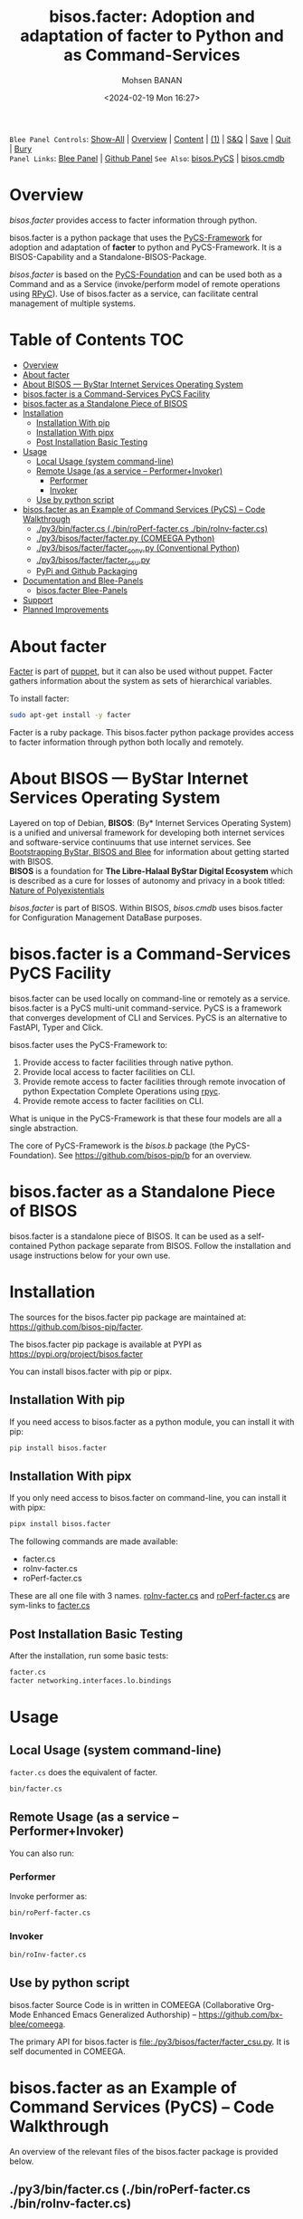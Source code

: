 #+title: bisos.facter:  Adoption and adaptation of facter to Python and as Command-Services
#+DATE: <2024-02-19 Mon 16:27>
#+AUTHOR: Mohsen BANAN
#+OPTIONS: toc:4

~Blee Panel Controls~: [[elisp:(show-all)][Show-All]] | [[elisp:(org-shifttab)][Overview]] | [[elisp:(progn (org-shifttab) (org-content))][Content]] | [[elisp:(delete-other-windows)][(1)]] | [[elisp:(progn (save-buffer) (kill-buffer))][S&Q]] | [[elisp:(save-buffer)][Save]]  | [[elisp:(kill-buffer)][Quit]]  | [[elisp:(bury-buffer)][Bury]]  \\
~Panel Links~:  [[file:../_nodeBase_/fullUsagePanel-en.org][Blee Panel]]  | [[file:./py3/panels/bisos.facter/_nodeBase_/fullUsagePanel-en.org][Github Panel]]
~See Also~: [[https://github.com/bisos-pip/pycs][bisos.PyCS]] | [[https://github.com/bisos-pip/cmdb][bisos.cmdb]]

* Overview

/bisos.facter/ provides access to facter information through python.

bisos.facter is a python package that uses the  [[https://github.com/bisos-pip/pycs][PyCS-Framework]] for adoption and
adaptation of *facter* to python and PyCS-Framework. It is a BISOS-Capability and
a Standalone-BISOS-Package.

/bisos.facter/ is based on the [[https://github.com/bisos-pip/b][PyCS-Foundation]] and can be used both as a Command
and as a Service (invoke/perform model of remote operations using [[https://github.com/tomerfiliba-org/rpyc][RPyC]]). Use of
bisos.facter as a service, can facilitate central management of multiple
systems.


* Table of Contents     :TOC:
- [[#overview][Overview]]
- [[#about-facter][About facter]]
- [[#about-bisos-----bystar-internet-services-operating-system][About BISOS --- ByStar Internet Services Operating System]]
- [[#bisosfacter-is-a-command-services-pycs-facility][bisos.facter is a Command-Services PyCS Facility]]
- [[#bisosfacter-as-a-standalone-piece-of-bisos][bisos.facter as a Standalone Piece of BISOS]]
- [[#installation][Installation]]
  - [[#installation-with-pip][Installation With pip]]
  - [[#installation-with-pipx][Installation With pipx]]
  - [[#post-installation-basic-testing][Post Installation Basic Testing]]
- [[#usage][Usage]]
  - [[#local-usage-system-command-line][Local Usage (system command-line)]]
  - [[#remote-usage-as-a-service----performerinvoker][Remote Usage (as a service -- Performer+Invoker)]]
    - [[#performer][Performer]]
    - [[#invoker][Invoker]]
  - [[#use-by-python-script][Use by python script]]
- [[#bisosfacter-as-an-example-of-command-services-pycs----code-walkthrough][bisos.facter as an Example of Command Services (PyCS) -- Code Walkthrough]]
  - [[#py3binfactercs--binroperf-factercs--binroinv-factercs][./py3/bin/facter.cs  (./bin/roPerf-facter.cs  ./bin/roInv-facter.cs)]]
  - [[#py3bisosfacterfacterpy-comeega-python][./py3/bisos/facter/facter.py (COMEEGA Python)]]
  - [[#py3bisosfacterfacter_convpy-conventional-python][./py3/bisos/facter/facter_conv.py (Conventional Python)]]
  - [[#py3bisosfacterfacter_csupy][./py3/bisos/facter/facter_csu.py]]
  - [[#pypi-and-github-packaging][PyPi and Github Packaging]]
- [[#documentation-and-blee-panels][Documentation and Blee-Panels]]
  - [[#bisosfacter-blee-panels][bisos.facter Blee-Panels]]
- [[#support][Support]]
- [[#planned-improvements][Planned Improvements]]

* About facter

[[https://www.puppet.com/docs/puppet/7/facter.html][Facter]]  is part of [[https://www.puppet.com/][puppet]], but it can also be used without puppet.
Facter gathers information about the system as sets of hierarchical variables.

To install facter:

#+begin_src bash
sudo apt-get install -y facter
#+end_src

Facter is a ruby package. This bisos.facter python package provides access to
facter information through python both locally and remotely.

* About BISOS --- ByStar Internet Services Operating System

Layered on top of Debian, *BISOS*: (By* Internet Services Operating System) is a
unified and universal framework for developing both internet services and
software-service continuums that use internet services. See [[https://github.com/bxGenesis/start][Bootstrapping
ByStar, BISOS and Blee]] for information about getting started with BISOS.\\
*BISOS* is a foundation for *The Libre-Halaal ByStar Digital Ecosystem* which is
described as a cure for losses of autonomy and privacy in a book titled: [[https://github.com/bxplpc/120033][Nature
of Polyexistentials]]

/bisos.facter/ is part of BISOS. Within BISOS, [[bisos.cmdb]] uses bisos.facter for
Configuration Management DataBase purposes.

* bisos.facter is a Command-Services PyCS Facility

bisos.facter can be used locally on command-line or remotely as a service.
bisos.facter is a PyCS multi-unit command-service.
PyCS is a framework that converges development of CLI and Services.
PyCS is an alternative to FastAPI, Typer and Click.

bisos.facter uses the PyCS-Framework to:

1) Provide access to facter facilities through native python.
2) Provide local access to facter facilities on CLI.
3) Provide remote access to facter facilities through remote invocation of
   python Expectation Complete Operations using [[https://github.com/tomerfiliba-org/rpyc][rpyc]].
4) Provide remote access to facter facilities on CLI.

What is unique in the PyCS-Framework is that these four models are all
a single abstraction.

The core of PyCS-Framework is the /bisos.b/ package (the PyCS-Foundation).
See https://github.com/bisos-pip/b for an overview.

* bisos.facter as a Standalone Piece of BISOS

bisos.facter is a standalone piece of BISOS. It can be used as a self-contained
Python package separate from BISOS. Follow the installation and usage
instructions below for your own use.


* Installation

The sources for the bisos.facter pip package are maintained at:
https://github.com/bisos-pip/facter.

The bisos.facter pip package is available at PYPI as
https://pypi.org/project/bisos.facter

You can install bisos.facter with pip or pipx.

** Installation With pip

If you need access to bisos.facter as a python module, you can install it with pip:

#+begin_src bash
pip install bisos.facter
#+end_src

** Installation With pipx

If you only need access to bisos.facter on command-line, you can install it with pipx:

#+begin_src bash
pipx install bisos.facter
#+end_src

The following commands are made available:
- facter.cs
- roInv-facter.cs
- roPerf-facter.cs

These are all one file with 3 names. _roInv-facter.cs_ and _roPerf-facter.cs_ are sym-links to _facter.cs_

** Post Installation Basic Testing

After the installation, run some basic tests:

#+begin_src bash
facter.cs
facter networking.interfaces.lo.bindings
#+end_src


* Usage

** Local Usage (system command-line)

=facter.cs= does the equivalent of facter.

#+begin_src bash
bin/facter.cs
#+end_src

** Remote Usage (as a service -- Performer+Invoker)

You can also run:


*** Performer

Invoke performer as:

#+begin_src bash
bin/roPerf-facter.cs
#+end_src

*** Invoker

#+begin_src bash
bin/roInv-facter.cs
#+end_src

** Use by python script

bisos.facter Source Code is in written in COMEEGA (Collaborative Org-Mode Enhanced Emacs Generalized Authorship) -- https://github.com/bx-blee/comeega.

The primary API for bisos.facter is [[file:./py3/bisos/facter/facter_csu.py]]. It is self documented in COMEEGA.

* bisos.facter as an Example of Command Services (PyCS) -- Code Walkthrough

An overview of the relevant files of the bisos.facter package is provided below.

** ./py3/bin/facter.cs  (./bin/roPerf-facter.cs  ./bin/roInv-facter.cs)

The file [[file:./py3/bin/facter.cs]] is a CS-MU (Command-Services Multi-Unit).
It is fundamentally a boiler plate that has the main framework org-mode Dynamic Block and
which imports its commands from bisos.facter.facter_csu and bisos.banna.bannaPortNu modules.

** ./py3/bisos/facter/facter.py (COMEEGA Python)

The file [[file:./py3/bisos/facter/facter.py]] includes functions that run a sub-process with "facter --json",
obtain the json result as a collection of namedtuples. This can then be subjected to caching and
then retrieved based on string representations mapping to namedtuples.

** ./py3/bisos/facter/facter_conv.py (Conventional Python)

The file [[file:./py3/bisos/facter/facter_conv.py]] is same as  [[file:./py3/bisos/facter/facter.py]]
without use of COMEEGA. Without Emacs, it is not easy to read the COMEEGA files and some people
prefer not to use or know about COMEEGA. In such situations facter_conv.py can be considered as
conventional sample code.

** ./py3/bisos/facter/facter_csu.py

The file [[file:./py3/bisos/facter/facter_csu.py]] is a CS-U (Command-Services Unit).
It includes definitions of commands and their CLI params and args.

Implementation of commands in facter_csu.py rely on facilities provided in facter.py.

** PyPi and Github Packaging

All bisos-pip repos in the https://github.com/bisos-pip github organization follow the same structure.
They all have [[file:./py3/setup.py]] files that are driven by [[file:./py3/pypiProc.sh]].

The [[file:./py3/setup.py]] file is a series of consistent org-mode Dynamic Block
that automatically determine the module name and the installed and pypi revisions.

The [[file:./py3/pypiProc.sh]] uses setup.py and pushes to pypi when desired and
allows for isolated testing using pipx.

* Documentation and Blee-Panels

bisos.facter is part of ByStar Digital Ecosystem [[http://www.by-star.net]].

This module's primary documentation is in the form of Blee-Panels.
Additional information is also available in: [[http://www.by-star.net/PLPC/180047]]

** bisos.facter Blee-Panels

bisos.facter Blee-Panles are in ./panels directory.
From within Blee and BISOS these panles are accessible under the
Blee "Panels" menu.

See [[file:./py3/panels/_nodeBase_/fullUsagePanel-en.org]] for a starting point.

* Support

For support, criticism, comments and questions; please contact the
author/maintainer\\
[[http://mohsen.1.banan.byname.net][Mohsen Banan]] at:
[[http://mohsen.1.banan.byname.net/contact]]


* Planned Improvements

One material use of bisos.facter is to facilitate developement of an automated
Configuration Management DataBase (CMDB) as a centralized facility that
organizes information about system, including the relationships between
hardware, software, and networks. On a per-system base, bisos.facter can obtain
much of that information and through PyCS it can deliver that information
remotely to centralized CMDBs. In this context CMDBs generally function as
invokers and we need to facilitate ever present bisos.facter performers.

The CMDB invoker part is implemented as bisos.cmdb.

Each BISOS platform needs to run an instance under systemd.
I have done something similar to this for bisos.marmee.
That piece need to be absorbed.

# Local Variables:
# eval: (setq-local toc-org-max-depth 4)
# End:

